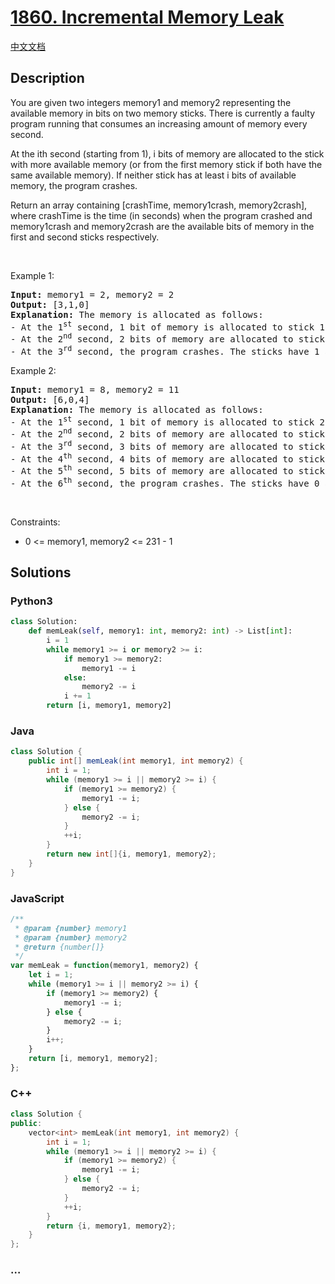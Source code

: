 * [[https://leetcode.com/problems/incremental-memory-leak][1860.
Incremental Memory Leak]]
  :PROPERTIES:
  :CUSTOM_ID: incremental-memory-leak
  :END:
[[./solution/1800-1899/1860.Incremental Memory Leak/README.org][中文文档]]

** Description
   :PROPERTIES:
   :CUSTOM_ID: description
   :END:

#+begin_html
  <p>
#+end_html

You are given two integers memory1 and memory2 representing the
available memory in bits on two memory sticks. There is currently a
faulty program running that consumes an increasing amount of memory
every second.

#+begin_html
  </p>
#+end_html

#+begin_html
  <p>
#+end_html

At the ith second (starting from 1), i bits of memory are allocated to
the stick with more available memory (or from the first memory stick if
both have the same available memory). If neither stick has at least i
bits of available memory, the program crashes.

#+begin_html
  </p>
#+end_html

#+begin_html
  <p>
#+end_html

Return an array containing [crashTime, memory1crash, memory2crash],
where crashTime is the time (in seconds) when the program crashed and
memory1crash and memory2crash are the available bits of memory in the
first and second sticks respectively.

#+begin_html
  </p>
#+end_html

#+begin_html
  <p>
#+end_html

 

#+begin_html
  </p>
#+end_html

#+begin_html
  <p>
#+end_html

Example 1:

#+begin_html
  </p>
#+end_html

#+begin_html
  <pre>
  <strong>Input:</strong> memory1 = 2, memory2 = 2
  <strong>Output:</strong> [3,1,0]
  <strong>Explanation:</strong> The memory is allocated as follows:
  - At the 1<sup>st</sup> second, 1 bit of memory is allocated to stick 1. The first stick now has 1 bit of available memory.
  - At the 2<sup>nd</sup> second, 2 bits of memory are allocated to stick 2. The second stick now has 0 bits of available memory.
  - At the 3<sup>rd</sup> second, the program crashes. The sticks have 1 and 0 bits available respectively.
  </pre>
#+end_html

#+begin_html
  <p>
#+end_html

Example 2:

#+begin_html
  </p>
#+end_html

#+begin_html
  <pre>
  <strong>Input:</strong> memory1 = 8, memory2 = 11
  <strong>Output:</strong> [6,0,4]
  <strong>Explanation:</strong> The memory is allocated as follows:
  - At the 1<sup>st</sup> second, 1 bit of memory is allocated to stick 2. The second stick now has 10 bit of available memory.
  - At the 2<sup>nd</sup> second, 2 bits of memory are allocated to stick 2. The second stick now has 8 bits of available memory.
  - At the 3<sup>rd</sup> second, 3 bits of memory are allocated to stick 1. The first stick now has 5 bits of available memory.
  - At the 4<sup>th</sup> second, 4 bits of memory are allocated to stick 2. The second stick now has 4 bits of available memory.
  - At the 5<sup>th</sup> second, 5 bits of memory are allocated to stick 1. The first stick now has 0 bits of available memory.
  - At the 6<sup>th</sup> second, the program crashes. The sticks have 0 and 4 bits available respectively.
  </pre>
#+end_html

#+begin_html
  <p>
#+end_html

 

#+begin_html
  </p>
#+end_html

#+begin_html
  <p>
#+end_html

Constraints:

#+begin_html
  </p>
#+end_html

#+begin_html
  <ul>
#+end_html

#+begin_html
  <li>
#+end_html

0 <= memory1, memory2 <= 231 - 1

#+begin_html
  </li>
#+end_html

#+begin_html
  </ul>
#+end_html

** Solutions
   :PROPERTIES:
   :CUSTOM_ID: solutions
   :END:

#+begin_html
  <!-- tabs:start -->
#+end_html

*** *Python3*
    :PROPERTIES:
    :CUSTOM_ID: python3
    :END:
#+begin_src python
  class Solution:
      def memLeak(self, memory1: int, memory2: int) -> List[int]:
          i = 1
          while memory1 >= i or memory2 >= i:
              if memory1 >= memory2:
                  memory1 -= i
              else:
                  memory2 -= i
              i += 1
          return [i, memory1, memory2]
#+end_src

*** *Java*
    :PROPERTIES:
    :CUSTOM_ID: java
    :END:
#+begin_src java
  class Solution {
      public int[] memLeak(int memory1, int memory2) {
          int i = 1;
          while (memory1 >= i || memory2 >= i) {
              if (memory1 >= memory2) {
                  memory1 -= i;
              } else {
                  memory2 -= i;
              }
              ++i;
          }
          return new int[]{i, memory1, memory2};
      }
  }
#+end_src

*** *JavaScript*
    :PROPERTIES:
    :CUSTOM_ID: javascript
    :END:
#+begin_src js
  /**
   * @param {number} memory1
   * @param {number} memory2
   * @return {number[]}
   */
  var memLeak = function(memory1, memory2) {
      let i = 1;
      while (memory1 >= i || memory2 >= i) {
          if (memory1 >= memory2) {
              memory1 -= i;
          } else {
              memory2 -= i;
          }
          i++;
      }
      return [i, memory1, memory2];
  };
#+end_src

*** *C++*
    :PROPERTIES:
    :CUSTOM_ID: c
    :END:
#+begin_src cpp
  class Solution {
  public:
      vector<int> memLeak(int memory1, int memory2) {
          int i = 1;
          while (memory1 >= i || memory2 >= i) {
              if (memory1 >= memory2) {
                  memory1 -= i;
              } else {
                  memory2 -= i;
              }
              ++i;
          }
          return {i, memory1, memory2};
      }
  };
#+end_src

*** *...*
    :PROPERTIES:
    :CUSTOM_ID: section
    :END:
#+begin_example
#+end_example

#+begin_html
  <!-- tabs:end -->
#+end_html
